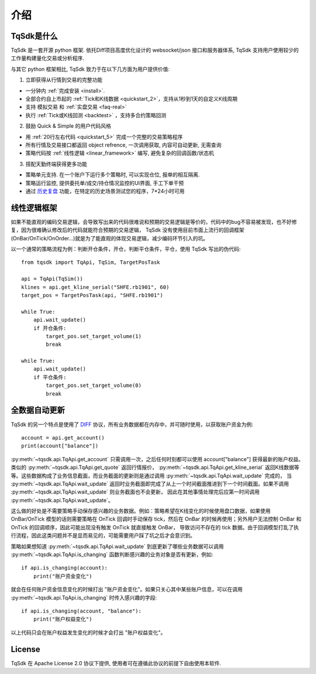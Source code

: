 介绍
=================================================

TqSdk是什么
-------------------------------------------------
TqSdk 是一套开源 python 框架. 依托Diff项目高度优化设计的 websocket/json 接口和服务器体系, TqSdk 支持用户使用较少的工作量构建量化交易或分析程序.

与其它 python 框架相比, TqSdk 致力于在以下几方面为用户提供价值:


1. 立即获得从行情到交易的完整功能

* 一分钟内 :ref:`完成安装 <install>`.
* 全部合约自上市起的 :ref:`Tick和K线数据 <quickstart_2>`，支持从1秒到1天的自定义K线周期
* 支持 模拟交易 和 :ref:`实盘交易 <faq-real>`
* 执行 :ref:`Tick或K线回测 <backtest>` ，支持多合约策略回测

2. 鼓励 Quick & Simple 的用户代码风格

* 用 :ref:`20行左右代码 <quickstart_5>` 完成一个完整的交易策略程序
* 所有行情及交易接口都返回 object refrence, 一次调用获取, 内容可自动更新, 无需查询
* 策略代码按 :ref:`线性逻辑 <linear_framework>` 编写, 避免复杂的回调函数/状态机

3. 搭配天勤终端获得更多功能

* 策略单元支持. 在一个账户下运行多个策略时, 可以实现仓位, 报单的相互隔离.
* 策略运行监控, 提供委托单/成交/持仓情况监控的UI界面, 手工下单干预
* 通过 `历史复盘 <https://doc.shinnytech.com/tq/latest/mdreplay.html>`_ 功能，在特定的历史场景测试您的程序，7*24小时可用


.. _linear_framework:

线性逻辑框架
----------------------------------------------------
如果不能直观的编码交易逻辑，会导致写出来的代码很难说和预期的交易逻辑是等价的，代码中的bug不容易被发现，也不好修复，因为很难确认修改后的代码就能符合预期的交易逻辑，
TqSdk 没有使用目前市面上流行的回调框架(OnBar/OnTick/OnOrder...)就是为了能直观的体现交易逻辑，减少编码环节引入的坑。

以一个通常的策略流程为例：判断开仓条件，开仓，判断平仓条件，平仓，使用 TqSdk 写出的伪代码::

    from tqsdk import TqApi, TqSim, TargetPosTask

    api = TqApi(TqSim())
    klines = api.get_kline_serial("SHFE.rb1901", 60)
    target_pos = TargetPosTask(api, "SHFE.rb1901")

    while True:
        api.wait_update()
        if 开仓条件:
            target_pos.set_target_volume(1)
            break

    while True:
        api.wait_update()
        if 平仓条件:
            target_pos.set_target_volume(0)
            break


全数据自动更新
----------------------------------------------------
TqSdk 的另一个特点是使用了 `DIFF`_ 协议，所有业务数据都在内存中，并可随时使用，以获取账户资金为例::

    account = api.get_account()
    print(account["balance"])

:py:meth:`~tqsdk.api.TqApi.get_account` 只需调用一次，之后任何时刻都可以使用 account["balance"] 获得最新的账户权益。类似的 :py:meth:`~tqsdk.api.TqApi.get_quote` 返回行情报价，
:py:meth:`~tqsdk.api.TqApi.get_kline_serial` 返回K线数据等等。这些数据构成了业务信息截面，而业务截面的更新则是通过调用 :py:meth:`~tqsdk.api.TqApi.wait_update` 完成的，
当 :py:meth:`~tqsdk.api.TqApi.wait_update` 返回时业务截面即完成了从上一个时间截面推进到下一个时间截面。如果不调用 :py:meth:`~tqsdk.api.TqApi.wait_update` 则业务截面也不会更新，
因此在其他事情处理完后应第一时间调用 :py:meth:`~tqsdk.api.TqApi.wait_update`。

这么做的好处是不需要策略手动保存感兴趣的业务数据。例如：策略希望在K线变化的时候使用盘口数据，如果使用 OnBar/OnTick 模型的话则需要策略在 OnTick
回调时手动保存 tick，然后在 OnBar 的时候再使用；另外用户无法控制 OnBar 和 OnTick 的回调顺序，因此可能出现没有触发 OnTick 就直接触发 OnBar，
导致访问不存在的 tick 数据。由于回调模型打乱了执行流程，因此这类问题并不是显而易见的，可能需要用户踩了坑之后才会意识到。

策略如果想知道 :py:meth:`~tqsdk.api.TqApi.wait_update` 到底更新了哪些业务数据可以调用 :py:meth:`~tqsdk.api.TqApi.is_changing` 函数判断感兴趣的业务对象是否有更新，例如::

    if api.is_changing(account):
        print("账户资金变化")

就会在任何账户资金信息变化的时候打出 "账户资金变化"。如果只关心其中某些账户信息，可以在调用 :py:meth:`~tqsdk.api.TqApi.is_changing` 时传入感兴趣的字段::

    if api.is_changing(account, "balance"):
        print("账户权益变化")

以上代码只会在账户权益发生变化的时候才会打出 "账户权益变化"。


License
-------------------------------------------------
TqSdk 在 Apache License 2.0 协议下提供, 使用者可在遵循此协议的前提下自由使用本软件.


.. _DIFF: https://doc.shinnytech.com/diff/latest/index.html

